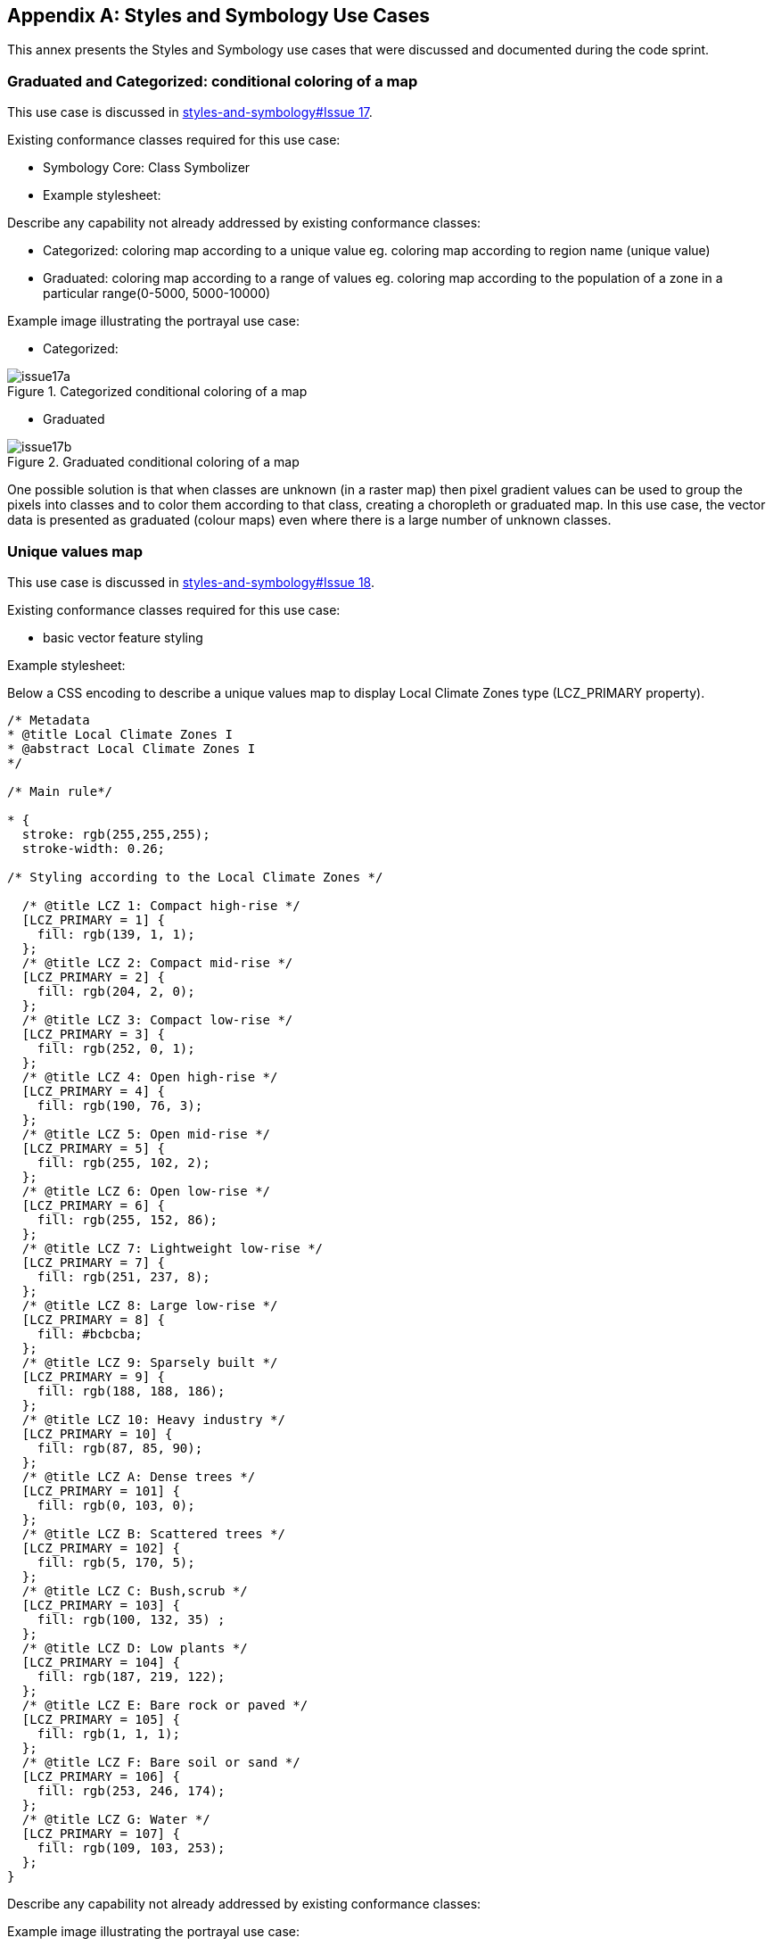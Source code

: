 
// If obligation is not specified, "normative" is taken by default
[appendix,obligation="informative"]
[[annex_a]]
== Styles and Symbology Use Cases

This annex presents the Styles and Symbology use cases that were discussed and documented during the code sprint.

=== Graduated and Categorized: conditional coloring of a map

This use case is discussed in https://github.com/opengeospatial/styles-and-symbology/issues/17[styles-and-symbology#Issue 17].

Existing conformance classes required for this use case:

* Symbology Core: Class Symbolizer
* Example stylesheet:

Describe any capability not already addressed by existing conformance classes:

*  Categorized: coloring map according to a unique value eg. coloring map according to region name (unique value)
* Graduated: coloring map according to a range of values eg. coloring map according to the population of a zone in a particular range(0-5000, 5000-10000)

Example image illustrating the portrayal use case:

* Categorized:

[[img_symcore_issue17a]]
.Categorized conditional coloring of a map
image::../images/annex/issue17a.png[align="center"]

* Graduated

[[img_symcore_issue17b]]
.Graduated conditional coloring of a map
image::../images/annex/issue17b.png[align="center"]

One possible solution is that when classes are unknown (in a raster map) then pixel gradient values can be used to group the pixels into classes and to color them according to that class, creating a choropleth or graduated map. In this use case, the vector data is presented as graduated (colour maps) even where there is a large number of unknown classes.

=== Unique values map

This use case is discussed in https://github.com/opengeospatial/styles-and-symbology/issues/18[styles-and-symbology#Issue 18].

Existing conformance classes required for this use case:

* basic vector feature styling

Example stylesheet:

Below a CSS encoding to describe a unique values map to display Local Climate Zones type (LCZ_PRIMARY property).

[source,css]
----
/* Metadata
* @title Local Climate Zones I
* @abstract Local Climate Zones I
*/

/* Main rule*/

* {
  stroke: rgb(255,255,255);
  stroke-width: 0.26;

/* Styling according to the Local Climate Zones */

  /* @title LCZ 1: Compact high-rise */
  [LCZ_PRIMARY = 1] {
    fill: rgb(139, 1, 1);
  };
  /* @title LCZ 2: Compact mid-rise */
  [LCZ_PRIMARY = 2] {
    fill: rgb(204, 2, 0);
  };
  /* @title LCZ 3: Compact low-rise */
  [LCZ_PRIMARY = 3] {
    fill: rgb(252, 0, 1);
  };
  /* @title LCZ 4: Open high-rise */
  [LCZ_PRIMARY = 4] {
    fill: rgb(190, 76, 3);
  };
  /* @title LCZ 5: Open mid-rise */
  [LCZ_PRIMARY = 5] {
    fill: rgb(255, 102, 2);
  };
  /* @title LCZ 6: Open low-rise */
  [LCZ_PRIMARY = 6] {
    fill: rgb(255, 152, 86);
  };
  /* @title LCZ 7: Lightweight low-rise */
  [LCZ_PRIMARY = 7] {
    fill: rgb(251, 237, 8);
  };
  /* @title LCZ 8: Large low-rise */
  [LCZ_PRIMARY = 8] {
    fill: #bcbcba;
  };
  /* @title LCZ 9: Sparsely built */
  [LCZ_PRIMARY = 9] {
    fill: rgb(188, 188, 186);
  };
  /* @title LCZ 10: Heavy industry */
  [LCZ_PRIMARY = 10] {
    fill: rgb(87, 85, 90);
  };
  /* @title LCZ A: Dense trees */
  [LCZ_PRIMARY = 101] {
    fill: rgb(0, 103, 0);
  };
  /* @title LCZ B: Scattered trees */
  [LCZ_PRIMARY = 102] {
    fill: rgb(5, 170, 5);
  };
  /* @title LCZ C: Bush,scrub */
  [LCZ_PRIMARY = 103] {
    fill: rgb(100, 132, 35) ;
  };
  /* @title LCZ D: Low plants */
  [LCZ_PRIMARY = 104] {
    fill: rgb(187, 219, 122);
  };
  /* @title LCZ E: Bare rock or paved */
  [LCZ_PRIMARY = 105] {
    fill: rgb(1, 1, 1);
  };
  /* @title LCZ F: Bare soil or sand */
  [LCZ_PRIMARY = 106] {
    fill: rgb(253, 246, 174);
  };
  /* @title LCZ G: Water */
  [LCZ_PRIMARY = 107] {
    fill: rgb(109, 103, 253);
  };
}

----


Describe any capability not already addressed by existing conformance classes:

Example image illustrating the portrayal use case:

[[img_symcore_issue18a]]
.Unique values map
image::../images/annex/issue18a.png[align="center"]

Material:
Data : https://github.com/orbisgis/POC-Carto/blob/main/data/rsu_lcz.geojson

Tool : https://github.com/orbisgis/POC-Carto
Based on Geotools library


=== Choropleth or graduated map

This use case is discussed in https://github.com/opengeospatial/styles-and-symbology/issues/19[styles-and-symbology#Issue 19].

Existing conformance classes required for this use case:

* basic vector feature styling

Example stylesheet:

Below a CSS encoding to describe a graduated map to display fraction of vegetation on a grid (HIGH_VEGETATION_FRACTION property).

[source,css]
----
*{
  stroke: #000000;
  stroke-width: 1px;
  [HIGH_VEGETATION_FRACTION>=0 OR HIGH_VEGETATION_FRACTION<=0.200]
  {
     fill: yellow;
  };
  [HIGH_VEGETATION_FRACTION>0.200 OR HIGH_VEGETATION_FRACTION<0.500]
  {
     fill: orange;
  };
  [HIGH_VEGETATION_FRACTION>0.500]
  {
     fill: red;
  };
}

----

Describe any capability not already addressed by existing conformance classes:

Example image illustrating the portrayal use case:

[[img_symcore_issue19a]]
.Choropleth or graduated map
image::../images/annex/issue19a.png[align="center"]

=== Proportional symbol

This use case is discussed in https://github.com/opengeospatial/styles-and-symbology/issues/20[styles-and-symbology#Issue 20].

Existing conformance classes required for this use case:

* vector feature styling
* viz/feature.pass (define conformance classes) 🧨
* geometry selection 🧨
* Geometry Manipulation Functions (centroid 🧨)
* Interpolate function 🧨
* Shape Graphics

Example stylesheet:

Below a CSS encoding to describe a proportional symbol map to display number of inhabitants on a regular grid (SUM_POP property).

[source,css]
----
*{
  stroke: grey;
  stroke-width: 1px;
  [SUM_POP>0] {
    geometry: centroid(the_geom);
    mark:   symbol(circle);
    mark-size: [Interpolate(
         SUM_POP,
         0, 10,
         30, 20,
         84, 100,
         'numeric',
         'linear')];
   :mark {
       fill: orange;
       fill-opacity: 0.2;
       stroke: black;
       stroke-width : 1px;
     }
  }
}
----

Describe any capability not already addressed by existing conformance classes:

Example image illustrating the portrayal use case:

[[img_symcore_issue20a]]
.Proportional symbol
image::../images/annex/issue20a.png[align="center"]

=== Proportional bivariate map

This use case is discussed in https://github.com/opengeospatial/styles-and-symbology/issues/21[styles-and-symbology#Issue 21].

Existing conformance classes required for this use case:

Not specified.

Example stylesheet:

Below a CSS encoding to describe a proportional symbol map with a color for each Local Climate Zones type filtered to represent a climate aleas.

[source,css]
----
*{
 [LCZ_PRIMARY != 104]{
   stroke: grey;
   stroke-width: 1px;
 }
 [SUM_POP>0] {
    geometry: centroid(the_geom);
    mark:   symbol(circle);
    mark-size: [Interpolate(
         SUM_POP,
         0, 10,
         30, 20,
         84, 100,
         'numeric',
         'linear')];
 };
 /* @title high climate risk */
 [LCZ_PRIMARY = 1],
 [LCZ_PRIMARY = 2],
 [LCZ_PRIMARY = 3],
 [LCZ_PRIMARY = 10],
 [LCZ_PRIMARY = 105]{
   :mark{
     fill: red;
   }
 };

 /* @title moderate climate risk */
 [LCZ_PRIMARY = 4],
 [LCZ_PRIMARY = 5],
 [LCZ_PRIMARY = 6],
 [LCZ_PRIMARY = 7],
 [LCZ_PRIMARY = 8],
 [LCZ_PRIMARY = 9]{
   :mark{
     fill: orange;
   }
 };

 /* @title low climate risk */
 [LCZ_PRIMARY = 101],
 [LCZ_PRIMARY = 102],
 [LCZ_PRIMARY = 103],
 [LCZ_PRIMARY = 106],
 [LCZ_PRIMARY = 107]{
   :mark{
     fill: green;
   }
 };
 }
----

Describe any capability not already addressed by existing conformance classes:

Example image illustrating the portrayal use case:

[[img_symcore_issue21a]]
.Proportional bivariate map
image::../images/annex/issue21a.png[align="center"]

=== Dot map density

This use case is discussed in https://github.com/opengeospatial/styles-and-symbology/issues/22[styles-and-symbology#Issue 22].

Existing conformance classes required for this use case:

* Dashes, Stipples, Hatches and Gradients
* (conformance class for more specific stippling)

Example stylesheet:

Bellow a CSS encoding to describe a dot map. A do map is used to create a visual impression of density by placing a dot or some other symbol in the approximate location of one or more instances of the variable being mapped.
The mapped variable is the area of the LCZ geometry.
The dot map can be colored according the LCZ types. a.e : LCZ equals to 1, 2 , 3 filled in red to represent a high climate aleas.

Describe any capability not already addressed by existing conformance classes:

DotFill must be defined with the following properties

* quantityPerMark : the quantity represented by a single dot.
* totalQuantity : the total quantity to be represented.
* mode : the algorithm to distribute the mark random, grid...
a mark or a set of marks

Example image illustrating the portrayal use case:

[[img_symcore_issue22a]]
.Dot map density
image::../images/annex/issue22a.png[align="center"]

=== Bivariate proportional symbol

This use case is discussed in https://github.com/opengeospatial/styles-and-symbology/issues/23[styles-and-symbology#Issue 23].

Existing conformance classes required for this use case:

Example stylesheet:

Bivariate map is a technique in cartography to display two different thematic variables at the same time. One of the most commun technique to create a bivariate map is to combine of visual variables. For most cartographers it may better support different map reading tasks. The following map uses the same visual variable to represent two variables (Half Circle). It permits a cross-variable comparison between the number of permits in 2005 and 2014.

[source,css]
----
*{
  stroke: grey;
  stroke-width: 1px;
  [NB_PERMITS_2005>0] {
    geometry: centroid(the_geom);
    mark:   symbol(semicircle);
    mark-size: [Interpolate(
         NB_PERMITS_2005,
         0, 10,
         659, 100,
         'numeric',
         'linear')];
   :mark {
       fill: rgb(153, 153, 255);
       fill-opacity: 0.2;
       stroke: black;
       stroke-width : 1px;
     }
  };
    [NB_PERMITS_2014>0] {
      geometry: centroid(the_geom);
      mark:   symbol(semicircle);
      mark-size: [Interpolate(
           NB_PERMITS_2014,
           0, 10,
           659, 100,
           'numeric',
           'linear')];
     :mark {
         fill: rgb(102, 0, 204);
         fill-opacity: 0.2;
         stroke: black;
         stroke-width : 1px;
         rotation: 180deg;
       }
    }
}
----

Describe any capability not already addressed by existing conformance classes:

Example image illustrating the portrayal use case:

[[img_symcore_issue23a]]
.Bivariate proportional symbol
image::../images/annex/issue23a.png[align="center"]

An additional example is presented below.

[[img_symcore_issue23b]]
.Additional example of Bivariate proportional symbol
image::../images/annex/issue23b.png[align="center"]

=== Custom fill

This use case is discussed in https://github.com/opengeospatial/styles-and-symbology/issues/24[styles-and-symbology#Issue 24].

Existing conformance classes required for this use case:

Example stylesheet:
The following map shows assembled visual variables expressed with custom fills : Graphic Fill and Hatched Fill.

Describe any capability not already addressed by existing conformance classes:

HatchedFill must be defined with the following properties

* angle : the orientation of the hatches
* distance : the perpendicular distance between two hatches
* offset : the offset of the hatches.
* stroke

Example image illustrating the portrayal use case:

[[img_symcore_issue24a]]
.Custom fill
image::../images/annex/issue24a.png[align="center"]

An additional example of Custom fill is shown below.

[[img_symcore_issue24b]]
.Another example of Custom fill
image::../images/annex/issue24b.png[align="center"]

=== Proportional colored text

This use case is discussed in https://github.com/opengeospatial/styles-and-symbology/issues/25[styles-and-symbology#Issue 25].

Existing conformance classes required for this use case:

Example stylesheet:

Proportional label map uses the same technique than proportional symbols, expected that the size of the font is scaled proportionately.

Here we describe a CSS file that represents the Local Climate Zone types with a text and a color according a climate aleas.

[source,css]
----
*{
     stroke: grey;
     stroke-width: 0.26;
     label: [LCZ_PRIMARY];
     font-family: Arial;
     font-size: [Interpolate(
                           area(geometry)/10000,
                           0, 10,
                           5, 20,
                           10, 32,
                           'numeric',
                           'linear')];
      font-style: normal;
      font-weight: bold;
      font-fill: black;
      label-anchor: 0.5 0.5;
      label-auto-wrap: 60;
      label-max-displacement: 150;

       /* @title high  */
          [LCZ_PRIMARY <= 4],
          [LCZ_PRIMARY = 8],
          [LCZ_PRIMARY = 10],
          [LCZ_PRIMARY = 105] {
              font-fill: red;
          };
          /* @title mid */
          [LCZ_PRIMARY >= 5]
          [LCZ_PRIMARY <= 7],
          [LCZ_PRIMARY = 9],
          [LCZ_PRIMARY = 10] {
           font-fill :orange;
          };
          /* @title low */
          [LCZ_PRIMARY >= 101]
          [LCZ_PRIMARY <= 104],
          [LCZ_PRIMARY = 107]{
            font-fill:  green;
          }
}
----

Describe any capability not already addressed by existing conformance classes:

Example image illustrating the portrayal use case:

[[img_symcore_issue25a]]
.Proportional colored text
image::../images/annex/issue25a.png[align="center"]
